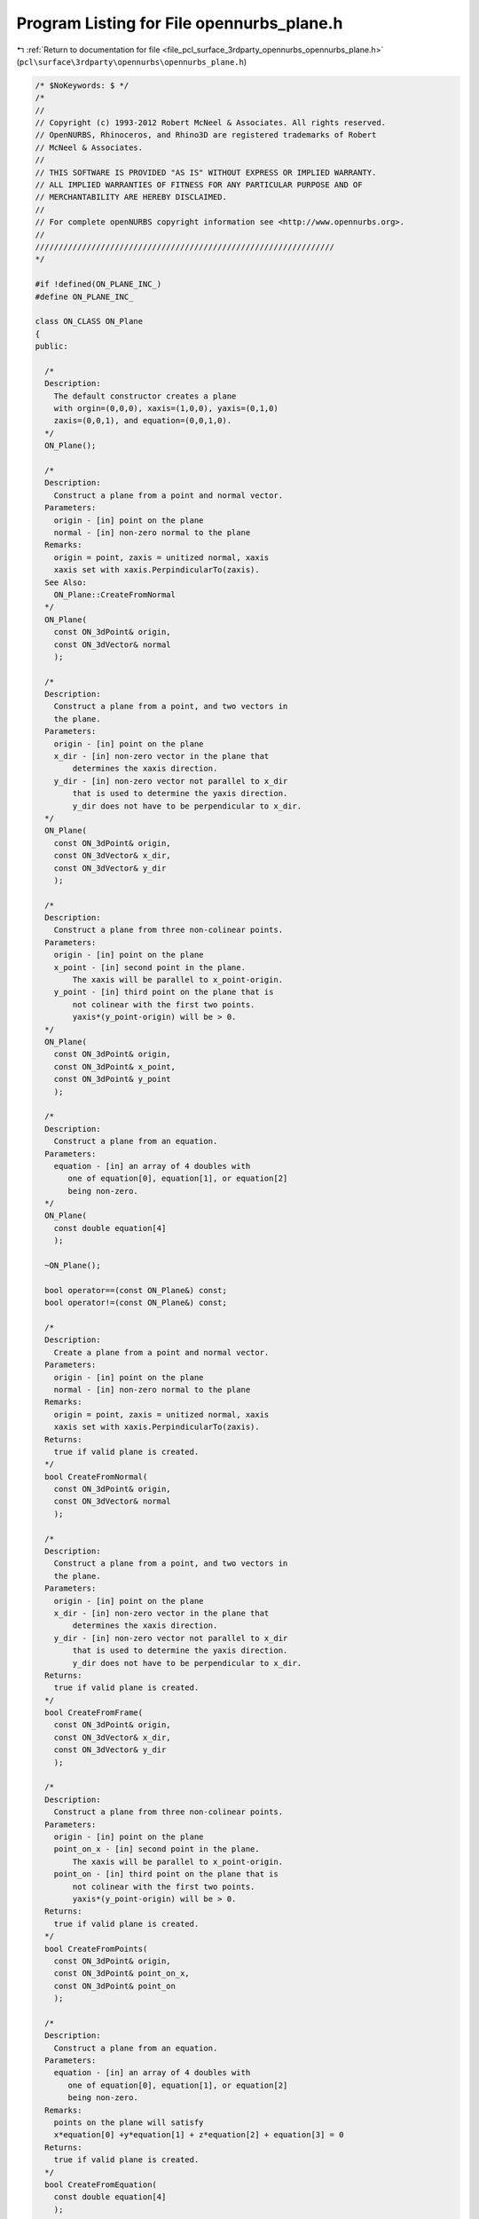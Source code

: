 
.. _program_listing_file_pcl_surface_3rdparty_opennurbs_opennurbs_plane.h:

Program Listing for File opennurbs_plane.h
==========================================

|exhale_lsh| :ref:`Return to documentation for file <file_pcl_surface_3rdparty_opennurbs_opennurbs_plane.h>` (``pcl\surface\3rdparty\opennurbs\opennurbs_plane.h``)

.. |exhale_lsh| unicode:: U+021B0 .. UPWARDS ARROW WITH TIP LEFTWARDS

.. code-block:: cpp

   /* $NoKeywords: $ */
   /*
   //
   // Copyright (c) 1993-2012 Robert McNeel & Associates. All rights reserved.
   // OpenNURBS, Rhinoceros, and Rhino3D are registered trademarks of Robert
   // McNeel & Associates.
   //
   // THIS SOFTWARE IS PROVIDED "AS IS" WITHOUT EXPRESS OR IMPLIED WARRANTY.
   // ALL IMPLIED WARRANTIES OF FITNESS FOR ANY PARTICULAR PURPOSE AND OF
   // MERCHANTABILITY ARE HEREBY DISCLAIMED.
   //        
   // For complete openNURBS copyright information see <http://www.opennurbs.org>.
   //
   ////////////////////////////////////////////////////////////////
   */
   
   #if !defined(ON_PLANE_INC_)
   #define ON_PLANE_INC_
   
   class ON_CLASS ON_Plane
   {
   public:
   
     /*
     Description:
       The default constructor creates a plane
       with orgin=(0,0,0), xaxis=(1,0,0), yaxis=(0,1,0)
       zaxis=(0,0,1), and equation=(0,0,1,0).
     */
     ON_Plane();
   
     /*
     Description:
       Construct a plane from a point and normal vector.
     Parameters:
       origin - [in] point on the plane
       normal - [in] non-zero normal to the plane
     Remarks:
       origin = point, zaxis = unitized normal, xaxis
       xaxis set with xaxis.PerpindicularTo(zaxis).
     See Also:
       ON_Plane::CreateFromNormal
     */
     ON_Plane(
       const ON_3dPoint& origin,
       const ON_3dVector& normal
       );
   
     /*
     Description:
       Construct a plane from a point, and two vectors in
       the plane.
     Parameters:
       origin - [in] point on the plane
       x_dir - [in] non-zero vector in the plane that
           determines the xaxis direction.
       y_dir - [in] non-zero vector not parallel to x_dir
           that is used to determine the yaxis direction.
           y_dir does not have to be perpendicular to x_dir.
     */
     ON_Plane(
       const ON_3dPoint& origin,
       const ON_3dVector& x_dir,
       const ON_3dVector& y_dir
       );
   
     /*
     Description:
       Construct a plane from three non-colinear points.
     Parameters:
       origin - [in] point on the plane
       x_point - [in] second point in the plane.
           The xaxis will be parallel to x_point-origin.
       y_point - [in] third point on the plane that is
           not colinear with the first two points.
           yaxis*(y_point-origin) will be > 0.
     */
     ON_Plane(
       const ON_3dPoint& origin,
       const ON_3dPoint& x_point,
       const ON_3dPoint& y_point
       );
   
     /*
     Description:
       Construct a plane from an equation.
     Parameters:
       equation - [in] an array of 4 doubles with
          one of equation[0], equation[1], or equation[2]
          being non-zero.
     */
     ON_Plane(
       const double equation[4]
       );
   
     ~ON_Plane();
   
     bool operator==(const ON_Plane&) const;
     bool operator!=(const ON_Plane&) const;
   
     /*
     Description:
       Create a plane from a point and normal vector.
     Parameters:
       origin - [in] point on the plane
       normal - [in] non-zero normal to the plane
     Remarks:
       origin = point, zaxis = unitized normal, xaxis
       xaxis set with xaxis.PerpindicularTo(zaxis).
     Returns:
       true if valid plane is created.
     */
     bool CreateFromNormal(
       const ON_3dPoint& origin,
       const ON_3dVector& normal
       );
   
     /*
     Description:
       Construct a plane from a point, and two vectors in
       the plane.
     Parameters:
       origin - [in] point on the plane
       x_dir - [in] non-zero vector in the plane that
           determines the xaxis direction.
       y_dir - [in] non-zero vector not parallel to x_dir
           that is used to determine the yaxis direction.
           y_dir does not have to be perpendicular to x_dir.
     Returns:
       true if valid plane is created.
     */
     bool CreateFromFrame(
       const ON_3dPoint& origin,
       const ON_3dVector& x_dir,
       const ON_3dVector& y_dir
       );
   
     /*
     Description:
       Construct a plane from three non-colinear points.
     Parameters:
       origin - [in] point on the plane
       point_on_x - [in] second point in the plane.
           The xaxis will be parallel to x_point-origin.
       point_on - [in] third point on the plane that is
           not colinear with the first two points.
           yaxis*(y_point-origin) will be > 0.
     Returns:
       true if valid plane is created.
     */
     bool CreateFromPoints(
       const ON_3dPoint& origin,
       const ON_3dPoint& point_on_x,
       const ON_3dPoint& point_on
       );
   
     /*
     Description:
       Construct a plane from an equation.
     Parameters:
       equation - [in] an array of 4 doubles with
          one of equation[0], equation[1], or equation[2]
          being non-zero.
     Remarks:
       points on the plane will satisfy 
       x*equation[0] +y*equation[1] + z*equation[2] + equation[3] = 0
     Returns:
       true if valid plane is created.
     */
     bool CreateFromEquation( 
       const double equation[4]
       );
   
     /*
     Description:
       Test plane to see if it is valid.
     Returns:
       true if all fields contain reasonable
       information and equation jibes with point and zaxis.
     */
     bool IsValid() const;
   
     /*
     Returns:
       Plane origin.
     */
     const ON_3dPoint& Origin() const;
   
     /*
     Returns:
       Plane unit x-axis.
     */
     const ON_3dVector& Xaxis() const;
   
     /*
     Returns:
       Plane unit y-axis.
     */
     const ON_3dVector& Yaxis() const;
   
     /*
     Returns:
       Plane unit normal.
     */
     const ON_3dVector& Normal() const;
   
   
     /*
     Description:
       Set the origin and update the plane equation
     Parameters:
       origin - [in] the new origin
     */
     void SetOrigin( const ON_3dPoint& origin );
     
     /*
     Description:
       Evaluate a point on the plane
     Parameters:
       u - [in]
       v - [in] evaulation parameters
     Returns:
       plane.origin + u*plane.xaxis + v*plane.yaxis
     */
     ON_3dPoint PointAt(
       double u,
       double v
       ) const;
   
     /*
     Description:
       Evaluate a point on the plane
     Parameters:
       u - [in]
       v - [in] evaluation parameters
       w - [in] elevation parameter
     Returns:
       plane.origin + u*plane.xaxis + v*plane.yaxis + z*plane.zaxis
     */
     ON_3dPoint PointAt(
       double u,
       double v,
       double w
       ) const;
   
     /*
     Description:
       Get an isoparameteric line on the plane.
     Parameters:
       dir - [in] direction of iso-parametric line
           0: first parameter varies and second parameter is constant
              e.g., line(t) = plane(t,c)
           1: first parameter is constant and second parameter varies
              e.g., line(t) = plane(c,t)
       c - [in] value of constant parameter 
     Returns:
       iso-parametric line
     */
     ON_Line IsoLine(
            int dir,
            double c
            ) const;
   
     /*
     Description:
       Get signed distance from the plane to a point.
     Parameters:
       point - [in]
     Returns:
       Signed distance from a point to a plane.
     Remarks:
       If the point is on the plane, the distance is 0.
       If the point is above the plane, the distance is > 0.
       If the point is below the plane the distance is < 0.
       The zaxis determines the plane's orientation.
     */
     double DistanceTo( 
           const ON_3dPoint& point
           ) const;
   
   
     bool GetDistanceToBoundingBox(
              //returns false if plane has zero length normal
              const ON_BoundingBox&, // Box
   
              //output
              double* min,    // min signed dist from plane to box 
              double* max     //max signed dist from plane to box
              ) const;
   
     /*
     Description:
       Update the plane equation based on the current values
       of the origin and zaxis.
     Returns:
       true if successful.  false if zaxis is zero.
     Remarks:
       If you modify a plane's origin or zaxis, call UpdateEquation()
       to set equation[]. 
     */
     bool UpdateEquation();
   
     /*
     Description:
       Get point on plane that is closest to a given point.
     Parameters:
       world_point - [in] 3d point
       u - [out] 
       v - [out] The point ON_Plane::PointAt(*u,*v) is the point
                 on the plane that is closest to world_point.
     Returns:
       true if successful.
     */
     bool ClosestPointTo( 
            ON_3dPoint world_point,
            double* u,
            double* v
            ) const;
   
     /*
     Description:
       Get point on plane that is closest to a given point.
     Parameters:
       point - [in]
     Returns:
       A 3d point on the plane that is closest to world_point.
     */
     ON_3dPoint ClosestPointTo( 
            ON_3dPoint point
            ) const;
   
     // For intersections see ON_Intersect();
   
     /*
     Description:
       Transform plane.
     Parameters:
       xform - [in] transformation to apply to plane
     Returns:
       true if successful
     */
     bool Transform( 
           const ON_Xform& xform
           );
   
     /*
     Description:
       Transform a plane by swapping coordinates.
     Parameters:
       i - [in]
       j - [in] indices of coordinates to swap.
           0 = x coordinate, 1 = y coordinate, 2 = z coordinate.
     Returns:
       true if successful.
     */
     bool SwapCoordinates(
           int i,
           int j
           );
   
     /*
     Description:
       Rotate a plane about its origin.
     Parameters:
       sin_angle - [in] sine of rotation angle
       cos_angle - [in] cosine of rotation angle
       axis - [in] axis of rotation
     Returns:
       true if successful
     */
     bool Rotate(
           double sin_angle,
           double cos_angle,
           const ON_3dVector& axis
           );
   
     /*
     Description:
       Rotate a plane about its origin.
     Parameters:
       angle - [in] rotation angle in radians
       axis - [in] axis of rotation
     Returns:
       true if successful
     */
     bool Rotate(
           double angle,
           const ON_3dVector& axis
           );
   
     /*
     Description:
       Rotate a plane about a point.
     Parameters:
       sin_angle - [in] sine of rotation angle
       cos_angle - [in] cosine of rotation angle
       axis - [in] axis of rotation
       center - [in] center of rotation
     Returns:
       true if successful
     */
     bool Rotate(
           double sin_angle,
           double cos_angle,
           const ON_3dVector& axis,
           const ON_3dPoint&  center
           );
   
     /*
     Description:
       Rotate a plane about a point.
     Parameters:
       angle - [in] rotation angle in radians
       axis - [in] axis of rotation
       center - [in] center of rotation
     Returns:
       true if successful
     */
     bool Rotate(
           double angle,
           const ON_3dVector& axis,
           const ON_3dPoint& center
           );
   
     /*
     Description:
       Translate a plane.
     Parameters:
       delta - [in] translation vector
     Returns:
       true if successful
     */
     bool Translate(
           const ON_3dVector&  delta
           );
   
     /*
     Description:
       Flip plane orientation by swapping x and y axes,
       reversing the zaxis, and updating the equation.
     Returns:
       true if successful
     */
     bool Flip();
   
   // world plane coordinate system ON_Plane(ON_origin, ON_xaxis, ON_yaxis); 
     const static
     ON_Plane World_xy;  
   
   public:
     // origin of plane
     ON_3dPoint  origin;
   
     // unit X axis of plane
     ON_3dVector xaxis;
   
     // unit Y axis of plane
     ON_3dVector yaxis;
   
     // unit Z axis of plane
     ON_3dVector zaxis;
   
     // equation of plane
     ON_PlaneEquation plane_equation;
     //double equation[4];
   };
   
   class ON_CLASS ON_ClippingPlaneInfo
   {
   public:
     // C++ defaults for construction, destruction, copy construction
     // and operator= work fine.
   
     // A point is visible if m_plane_equation.ValueAt(point) <= 0.
     // (This is the opposite convention from what OpenGL uses.)
     ON_PlaneEquation m_plane_equation;
     ON_UUID m_plane_id;
     bool m_bEnabled;
   
     void Default();
     bool Write( ON_BinaryArchive& ) const;
     bool Read( ON_BinaryArchive& );
   };
   
   class ON_CLASS ON_ClippingPlane
   {
   public:
     ON_ClippingPlane();
     ~ON_ClippingPlane();
   
     void Default();
   
     ON_Plane m_plane;
     ON_UuidList m_viewport_ids; //ids of viewports that this clipping plane "clips"
     ON_UUID m_plane_id;
     bool m_bEnabled; // true if this clipping plane is active
   
     ON_ClippingPlaneInfo ClippingPlaneInfo() const;
   
     bool Read( class ON_BinaryArchive& );
     bool Write( class ON_BinaryArchive& ) const;
   };
   
   
   #if defined(ON_DLL_TEMPLATE)
   
   // This stuff is here because of a limitation in the way Microsoft
   // handles templates and DLLs.  See Microsoft's knowledge base 
   // article ID Q168958 for details.
   #pragma warning( push )
   #pragma warning( disable : 4231 )
   ON_DLL_TEMPLATE template class ON_CLASS ON_SimpleArray<ON_Plane>;
   ON_DLL_TEMPLATE template class ON_CLASS ON_ClassArray<ON_ClippingPlane>;
   ON_DLL_TEMPLATE template class ON_CLASS ON_SimpleArray<ON_ClippingPlaneInfo>;
   #pragma warning( pop )
   
   #endif
   
   extern ON_EXTERN_DECL const ON_Plane ON_xy_plane;
   extern ON_EXTERN_DECL const ON_Plane ON_yz_plane;
   extern ON_EXTERN_DECL const ON_Plane ON_zx_plane;
   
   /*
   Description:
     Get a convex hull of a set of 3d points.
   Parameters:
     points - [in]
       List of points.  This function can handle tens of points
       but is too slow for hundreds of points.
     hull -[out]
       Equations of the sides of the convex hull are appended to
       this list.  
       A point P is inside the hull if hull[i].ValueAt(P) <= 0 for
       every plane equation.
   Returns:
     Number of equations appended to hull[] array.
     If 0, then the points are coincident or colinear.
     If 2, then the points are coplanar and the returned
     planes are parallel.
     If >= 4, then the points are in a 3d convex hull.
   */
   ON_DECL
   int ON_Get3dConvexHull( 
             const ON_SimpleArray<ON_3dPoint> & points, 
             ON_SimpleArray<ON_PlaneEquation> & hull 
             );
   
   #endif
